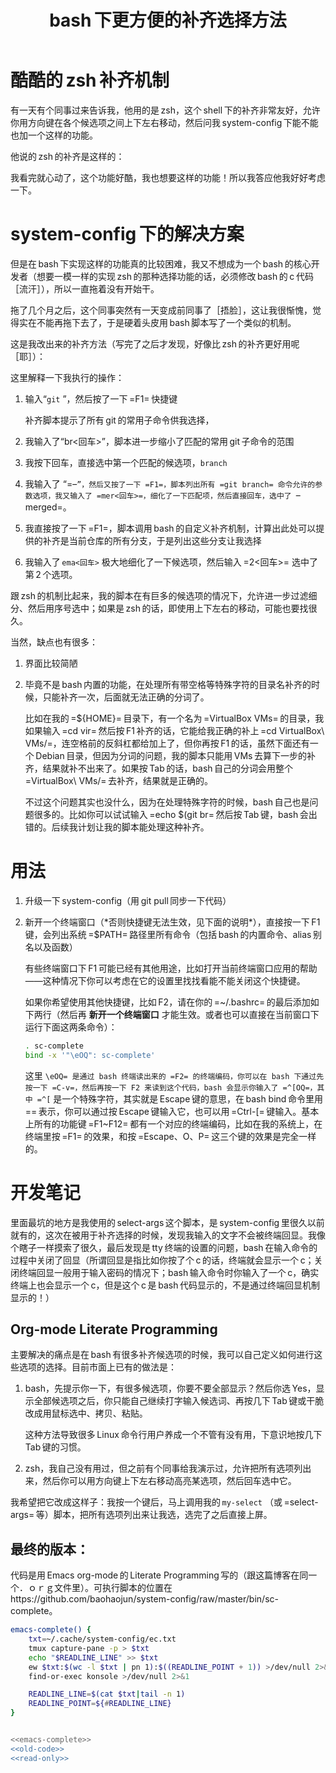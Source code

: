 #+TITLE: bash 下更方便的补齐选择方法

* 酷酷的 zsh 补齐机制

有一天有个同事过来告诉我，他用的是 zsh，这个 shell 下的补齐非常友好，允许你用方向键在各个候选项之间上下左右移动，然后问我 system-config 下能不能也加一个这样的功能。

他说的 zsh 的补齐是这样的：

[[./../../../../images/zsh-completion.gif]]

我看完就心动了，这个功能好酷，我也想要这样的功能！所以我答应他我好好考虑一下。

* system-config 下的解决方案

但是在 bash 下实现这样的功能真的比较困难，我又不想成为一个 bash 的核心开发者（想要一模一样的实现 zsh 的那种选择功能的话，必须修改 bash 的 c 代码［流汗］），所以一直拖着没有开始干。

拖了几个月之后，这个同事突然有一天变成前同事了［捂脸］，这让我很惭愧，觉得实在不能再拖下去了，于是硬着头皮用 bash 脚本写了一个类似的机制。

这是我改出来的补齐方法（写完了之后才发现，好像比 zsh 的补齐更好用呢［耶］）：

[[./../../../../images/sc-complete.gif]]

这里解释一下我执行的操作：

1. 输入“=git= ”，然后按了一下 =F1= 快捷键

   补齐脚本提示了所有 git 的常用子命令供我选择，

2. 我输入了“br<回车>”，脚本进一步缩小了匹配的常用 git 子命令的范围

3. 我按下回车，直接选中第一个匹配的候选项，=branch=

4. 我输入了 “=--=”，然后又按了一下 =F1=，脚本列出所有 =git branch= 命令允许的参数选项，我又输入了 =mer<回车>=，细化了一下匹配项，然后直接回车，选中了 =--merged=。

5. 我直接按了一下 =F1=，脚本调用 bash 的自定义补齐机制，计算出此处可以提供的补齐是当前仓库的所有分支，于是列出这些分支让我选择

6. 我输入了 =ema<回车>= 极大地细化了一下候选项，然后输入 =2<回车>= 选中了第 2 个选项。

跟 zsh 的机制比起来，我的脚本在有巨多的候选项的情况下，允许进一步过滤细分、然后用序号选中；如果是 zsh 的话，即使用上下左右的移动，可能也要找很久。

当然，缺点也有很多：

1. 界面比较简陋
2. 毕竟不是 bash 内置的功能，在处理所有带空格等特殊字符的目录名补齐的时候，只能补齐一次，后面就无法正确的分词了。

   比如在我的 =${HOME}= 目录下，有一个名为 =VirtualBox VMs= 的目录，我如果输入 =cd vir= 然后按 F1 补齐的话，它能给我正确的补上 =cd VirtualBox\ VMs/=，连空格前的反斜杠都给加上了，但你再按 F1 的话，虽然下面还有一个 Debian 目录，但因为分词的问题，我的脚本只能用 VMs 去算下一步的补齐，结果就补不出来了。如果按 Tab 的话，bash 自己的分词会用整个 =VirtualBox\ VMs/= 去补齐，结果就是正确的。

   不过这个问题其实也没什么，因为在处理特殊字符的时候，bash 自己也是问题很多的。比如你可以试试输入 =echo $(git br= 然后按 Tab 键，bash 会出错的。后续我计划让我的脚本能处理这种补齐。

* 用法

1. 升级一下 system-config（用 git pull 同步一下代码）
2. 新开一个终端窗口（*否则快捷键无法生效，见下面的说明*），直接按一下 F1 键，会列出系统 =$PATH= 路径里所有命令（包括 bash 的内置命令、alias 别名以及函数）

   有些终端窗口下 F1 可能已经有其他用途，比如打开当前终端窗口应用的帮助——这种情况下你可以考虑在它的设置里找找看能不能关闭这个快捷键。

   如果你希望使用其他快捷键，比如 F2，请在你的 =~/.bashrc= 的最后添加如下两行（然后再 *新开一个终端窗口* 才能生效。或者也可以直接在当前窗口下运行下面这两条命令）：

   #+BEGIN_SRC sh
   . sc-complete
   bind -x '"\eOQ": sc-complete'
   #+END_SRC

   这里 =\eOQ= 是通过 bash 终端读出来的 =F2= 的终端编码，你可以在 bash 下通过先按一下 =C-v=，然后再按一下 F2 来读到这个代码，bash 会显示你输入了 =^[OQ=，其中 =^[= 是一个特殊字符，其实就是 Escape 键的意思，在 bash bind 命令里用 =\e= 表示，你可以通过按 Escape 键输入它，也可以用 =Ctrl-[= 键输入。基本上所有的功能键 =F1~F12= 都有一个对应的终端编码，比如在我的系统上，在终端里按 =F1= 的效果，和按 =Escape、O、P= 这三个键的效果是完全一样的。


* 开发笔记

里面最坑的地方是我使用的 select-args 这个脚本，是 system-config 里很久以前就有的，这次在被用于补齐选择的时候，发现我输入的文字不会被终端回显。我像个瞎子一样摸索了很久，最后发现是 tty 终端的设置的问题，bash 在输入命令的过程中关闭了回显（所谓回显是指比如你按了个 c 的话，终端就会显示一个 c；关闭终端回显一般用于输入密码的情况下；bash 输入命令时你输入了一个 c，确实终端上也会显示一个 c，但是这个 c 是 bash 代码显示的，不是通过终端回显机制显示的！）

** Org-mode Literate Programming

主要解决的痛点是在 bash 有很多补齐候选项的时候，我可以自己定义如何进行这些选项的选择。目前市面上已有的做法是：

1. bash，先提示你一下，有很多候选项，你要不要全部显示？然后你选 Yes，显示全部候选项之后，你只能自己继续打字输入候选词、再按几下 Tab 键或干脆改成用鼠标选中、拷贝、粘贴。

   这种方法导致很多 Linux 命令行用户养成一个不管有没有用，下意识地按几下 Tab 键的习惯。

2. zsh，我自己没有用过，但之前有个同事给我演示过，允许把所有选项列出来，然后你可以用方向键上下左右移动高亮某选项，然后回车选中它。

我希望把它改成这样子：我按一个键后，马上调用我的 =my-select= （或 =select-args= 等）脚本，把所有选项列出来让我选，选完了之后直接上屏。

** 最终的版本：

#+name: read-only
#+BEGIN_SRC sh :exports none
# Local Variables: #
# eval: (read-only-mode 1) #
# End: #
#+END_SRC

#+name: old-code
#+BEGIN_SRC sh :exports none
  function sc-complete() {
      declare -x COMP_LINE=$READLINE_LINE
      declare -x COMP_POINT=$READLINE_POINT

      declare sc_line_before_point=${READLINE_LINE:0:$READLINE_POINT}
      declare sc_line_after_point=${READLINE_LINE:$READLINE_POINT}

      declare OLDIFS=$IFS
      IFS=$COMP_WORDBREAKS
      declare -a sc_comp_words_before_point=(
          $sc_line_before_point
      )

      declare -a sc_comp_words_after_point=(
          $sc_line_after_point
      )

      IFS=$OLDIFS

      declare sc_last_word_before_point

      if test ${#sc_comp_words_before_point[@]} -gt 0; then
          sc_last_word_before_point=${sc_comp_words_before_point[${#sc_comp_words_before_point[@]} - 1]}
      else
          sc_last_word_before_point=""
      fi


      if test "${sc_line_before_point:${#sc_line_before_point}-${#sc_last_word_before_point}}" != "${sc_last_word_before_point}"; then
          # There are other ``blank'' chars before the point, so there should be an empty WORD
          sc_comp_words_before_point=(
              "${sc_comp_words_before_point[@]}"
              ""
          )
      fi

      declare -x COMP_WORDS=(
          "${sc_comp_words_before_point[@]}"
          "${sc_comp_words_after_point[@]}"
      )

      declare -x COMP_CWORD=$((${#sc_comp_words_before_point[@]} - 1)) || true
      COMP_CWORD=$((COMP_CWORD < 0 ? 0 : COMP_CWORD))
      declare current_word=${COMP_WORDS[$COMP_CWORD]}
      declare -x COMP_KEY=9
      declare -x COMP_TYPE=9

      declare first_word=${COMP_WORDS[0]}
      declare cword_minus_1=$((COMP_CWORD > 0 ? COMP_CWORD - 1 : 0))

      declare comp_call_args=(
          "$first_word"
          "${COMP_WORDS[$COMP_CWORD]}"
          "${COMP_WORDS[$cword_minus_1]}"
      )



      declare complete_spec=
      declare -a COMPREPLY
      local IFS=$'\n'
      declare -A sc_comp_options

      if test "${#sc_comp_words_before_point[@]}" -le 1; then
          COMPREPLY=(
              $(compgen -c "$first_word")
          )
      else
          complete_spec=$(complete -p ${first_word} 2>/dev/null)
          if test -z "${complete_spec}"; then
              declare default_loader=$(complete -p -D | perl -ne 'print $1 if m/ (?:-F|-C) (\w+)/')
              if test "${default_loader}"; then
                  ${default_loader} "${comp_call_args[@]}"
              fi
              complete_spec=$(complete -p ${first_word} 2>/dev/null)
          fi

          if test "${complete_spec}"; then
              compopt() {
                  while test $# != 0; do
                      if test $1 = -o; then
                          sc_comp_options[${2:-unknown}]=1
                          shift 2
                      else
                          shift 1
                      fi
                  done
              }

              declare complete_action
              if echo "$complete_spec" | grep -P -q -e " -[FC] "; then
                  complete_action=$(echo "${complete_spec}" | perl -ne 'print $1 if m/ (?:-F|-C) (\w+)/')
              else
                  complete_action=$(echo "${complete_spec% ${first_word}}"|perl -pe 's,^complete ,compgen ,')
              fi

              if test "$(type -t "${complete_action}")" = function; then
                  ${complete_action} 2>/dev/null
              else
                  COMPREPLY=(
                      $( eval ${complete_action} 2>/dev/null)
                  )
              fi
              unset -f compopt
          fi
      fi

      if test "${#COMPREPLY[@]}" = 0 && (
              test -z "${complete_spec}" ||
                  [[ $complete_spec =~ '-o default' ]]
          ); then
          COMPREPLY=(
              $(
                  for x in "${COMP_WORDS[$COMP_CWORD]}"*; do
                      if test "${x}" != "${COMP_WORDS[$COMP_CWORD]}"\*; then
                          echo "${x}"
                      fi
                  done
              )
          )
      fi
      if test "${#COMPREPLY[@]}" = 0; then
          return
      fi
      declare comp_ans=$(. atexit stty -echo; stty echo; select-args -p "请选择你要哪个补齐？" -- "${COMPREPLY[@]}")
      if test "${sc_comp_options[filenames]}"; then
          if test -d "${comp_ans}"; then
              comp_ans=$comp_ans/
          fi
          comp_ans=$(printf %q "$comp_ans")
      fi
      READLINE_LINE=${sc_line_before_point%${current_word}}${comp_ans}
      READLINE_POINT=${#READLINE_LINE}
      READLINE_LINE=${READLINE_LINE}${sc_line_after_point}
  }

  bind -x '"\eOP": sc-complete'
  bind -x '"\eOQ": emacs-complete'
#+END_SRC

代码是用 Emacs org-mode 的 Literate Programming 写的（跟这篇博客在同一个．ｏｒｇ文件里）。可执行脚本的位置在 https://github.com/baohaojun/system-config/raw/master/bin/sc-complete。

#+name: emacs-complete
#+BEGIN_SRC sh
  emacs-complete() {
      txt=~/.cache/system-config/ec.txt
      tmux capture-pane -p > $txt
      echo "$READLINE_LINE" >> $txt
      ew $txt:$(wc -l $txt | pn 1):$((READLINE_POINT + 1)) >/dev/null 2>&1
      find-or-exec konsole >/dev/null 2>&1

      READLINE_LINE=$(cat $txt|tail -n 1)
      READLINE_POINT=${#READLINE_LINE}
  }
#+END_SRC
#+name: the-ultimate-script
#+BEGIN_SRC sh :tangle ~/system-config/bin/sc-complete :comments link :shebang "#!/usr/bin/env bash" :noweb yes

<<emacs-complete>>
<<old-code>>
<<read-only>>
#+END_SRC

#+results: the-ultimate-script

